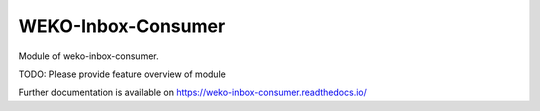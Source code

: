 ..
    Copyright (C) 2022 National Institute of Informatics.

    WEKO-Inbox-Consumer is free software; you can redistribute it and/or
    modify it under the terms of the MIT License; see LICENSE file for more
    details.

=====================
 WEKO-Inbox-Consumer
=====================

.. image:: https://img.shields.io/travis/RCOSDP/weko-inbox-consumer.svg
        :target: https://travis-ci.org/RCOSDP/weko-inbox-consumer

.. image:: https://img.shields.io/coveralls/RCOSDP/weko-inbox-consumer.svg
        :target: https://coveralls.io/r/RCOSDP/weko-inbox-consumer

.. image:: https://img.shields.io/github/tag/RCOSDP/weko-inbox-consumer.svg
        :target: https://github.com/RCOSDP/weko-inbox-consumer/releases

.. image:: https://img.shields.io/pypi/dm/weko-inbox-consumer.svg
        :target: https://pypi.python.org/pypi/weko-inbox-consumer

.. image:: https://img.shields.io/github/license/RCOSDP/weko-inbox-consumer.svg
        :target: https://github.com/RCOSDP/weko-inbox-consumer/blob/master/LICENSE

Module of weko-inbox-consumer.

TODO: Please provide feature overview of module

Further documentation is available on
https://weko-inbox-consumer.readthedocs.io/
